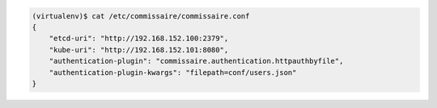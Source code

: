 
.. code-block:: shell

   (virtualenv)$ cat /etc/commissaire/commissaire.conf
   {
       "etcd-uri": "http://192.168.152.100:2379",
       "kube-uri": "http://192.168.152.101:8080",
       "authentication-plugin": "commissaire.authentication.httpauthbyfile",
       "authentication-plugin-kwargs": "filepath=conf/users.json"
   }
